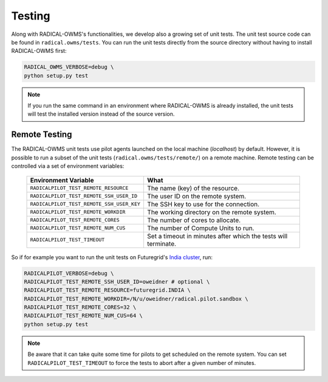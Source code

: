 .. _chapter_testing:

*******
Testing
*******

Along with RADICAL-OWMS's functionalities, we develop also a growing set of unit 
tests. The unit test source code can be found in ``radical.owms/tests``. You 
can run the unit tests directly from the source directory without having
to install RADICAL-OWMS first:

.. code-block:: bash

    RADICAL_OWMS_VERBOSE=debug \
    python setup.py test

.. note:: 

    If you run the same command in an environment where RADICAL-OWMS is already
    installed, the unit tests will test the installed version instead of the 
    source version. 

Remote Testing 
==============
The RADICAL-OWMS unit tests use pilot agents launched on the local machine (`localhost`) by default. However, it is possible to run a subset of the  unit tests (``radical.owms/tests/remote/``) on a remote machine. Remote testing can  be controlled via a set of environment variables:

	+-------------------------------------------+---------------------------------------------------------------+
	| Environment Variable                      | What                                                          |
	+===========================================+===============================================================+
	| ``RADICALPILOT_TEST_REMOTE_RESOURCE``     | The name (key) of the resource.                               |
	+-------------------------------------------+---------------------------------------------------------------+
	| ``RADICALPILOT_TEST_REMOTE_SSH_USER_ID``  | The user ID on the remote system.                             |
	+-------------------------------------------+---------------------------------------------------------------+
	| ``RADICALPILOT_TEST_REMOTE_SSH_USER_KEY`` | The SSH key to use for the connection.                        |
	+-------------------------------------------+---------------------------------------------------------------+
	| ``RADICALPILOT_TEST_REMOTE_WORKDIR``      | The working directory on the remote system.                   |
	+-------------------------------------------+---------------------------------------------------------------+
	| ``RADICALPILOT_TEST_REMOTE_CORES``        | The number of cores to allocate.                              |
	+-------------------------------------------+---------------------------------------------------------------+
	| ``RADICALPILOT_TEST_REMOTE_NUM_CUS``      | The number of Compute Units to run.                           |
	+-------------------------------------------+---------------------------------------------------------------+
	| ``RADICALPILOT_TEST_TIMEOUT``             | Set a timeout in minutes after which the tests will terminate.|
	+-------------------------------------------+---------------------------------------------------------------+

So if for example you want to run the unit tests on Futuregrid's `India cluster <http://manual.futuregrid.org/hardware.html>`_, run:

.. code-block:: bash

    RADICALPILOT_VERBOSE=debug \
    RADICALPILOT_TEST_REMOTE_SSH_USER_ID=oweidner # optional \
    RADICALPILOT_TEST_REMOTE_RESOURCE=futuregrid.INDIA \
    RADICALPILOT_TEST_REMOTE_WORKDIR=/N/u/oweidner/radical.pilot.sandbox \
    RADICALPILOT_TEST_REMOTE_CORES=32 \
    RADICALPILOT_TEST_REMOTE_NUM_CUS=64 \
    python setup.py test

.. note:: 
 
    Be aware that it can take quite some time for pilots to get scheduled on the remote system. You can set ``RADICALPILOT_TEST_TIMEOUT`` to force the tests to abort after a given number of minutes.

